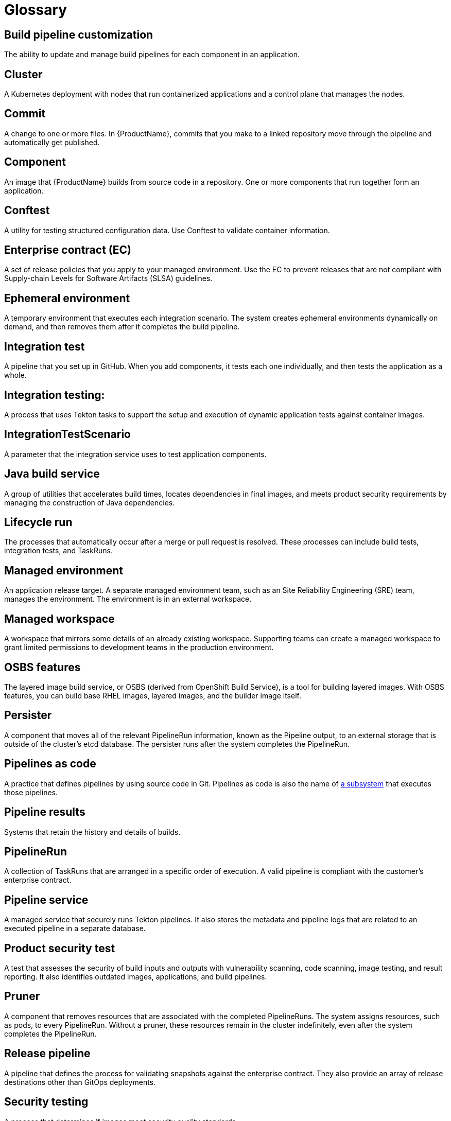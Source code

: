 = Glossary

== Build pipeline customization 
The ability to update and manage build pipelines for each component in an application. 

== Cluster
A Kubernetes deployment with nodes that run containerized applications and a control plane that manages the nodes.

== Commit 
A change to one or more files. In {ProductName}, commits that you make to a linked repository move through the pipeline and automatically get published.

== Component 
An image that {ProductName} builds from source code in a repository. One or more components that run together form an application.

== Conftest 
A utility for testing structured configuration data. Use Conftest to validate container information.

== Enterprise contract (EC) 
A set of release policies that you apply to your managed environment. Use the EC to prevent releases that are not compliant with Supply-chain Levels for Software Artifacts (SLSA) guidelines. 

== Ephemeral environment
A temporary environment that executes each integration scenario. The system creates ephemeral environments dynamically on demand, and then removes them after it completes the build pipeline.

== Integration test
A pipeline that you set up in GitHub. When you add components, it tests each one individually, and then tests the application as a whole.

== Integration testing: 
A process that uses Tekton tasks to support the setup and execution of dynamic application tests against container images.

== IntegrationTestScenario
A parameter that the integration service uses to test application components.

== Java build service 
A group of utilities that accelerates build times, locates dependencies in final images, and meets product security requirements by managing the construction of Java dependencies. 

== Lifecycle run
The processes that automatically occur after a merge or pull request is resolved. These processes can include build tests, integration tests, and TaskRuns. 

== Managed environment 
An application release target. A separate managed environment team, such as an Site Reliability Engineering (SRE) team, manages the environment. The environment is in an external workspace.

== Managed workspace 
A workspace that mirrors some details of an already existing workspace. Supporting teams can create a managed workspace to grant limited permissions to development teams in the production environment. 

== OSBS features 
The layered image build service, or OSBS (derived from OpenShift Build Service), is a tool for building layered images. With OSBS features, you can build base RHEL images, layered images, and the builder image itself.

== Persister
A component that moves all of the relevant PipelineRun information, known as the Pipeline output, to an external storage that is outside of the cluster’s etcd database. The persister runs after the system completes the PipelineRun.

== Pipelines as code
A practice that defines pipelines by using source code in Git. Pipelines as code is also the name of link:https://pipelinesascode.com[a subsystem] that executes those pipelines.

== Pipeline results 
Systems that retain the history and details of builds. 

== PipelineRun
A collection of TaskRuns that are arranged in a specific order of execution. A valid pipeline is compliant with the customer’s enterprise contract.

== Pipeline service 
A managed service that securely runs Tekton pipelines. It also stores the metadata and pipeline logs that are related to an executed pipeline in a separate database.

== Product security test 
A test that assesses the security of build inputs and outputs with vulnerability scanning, code scanning, image testing, and result reporting. It also identifies outdated images, applications, and build pipelines. 

== Pruner
A component that removes resources that are associated with the completed PipelineRuns. The system assigns resources, such as pods, to every PipelineRun. Without a pruner, these resources remain in the cluster indefinitely, even after the system completes the PipelineRun. 

== Release pipeline 
A pipeline that defines the process for validating snapshots against the enterprise contract. They also provide an array of release destinations other than GitOps deployments. 

== Security testing 
A process that determines if images meet security quality standards.

== Signature and provenance
Mechanisms that use Tekton chains to extract and store the metadata of the PipelineRuns, sign that metadata, and then store it in the image registry that is next to the component image.

== Snapshot 
A set of component and container images that specifies which components the system should deploy with which container images. The system creates a snapshot when it finishes running a component's build pipeline. 

== Static environment 
A set of compute resources that you can use to develop, test, and stage your applications before you release them. You can share static environments in all applications in the workspace. 

== {ProductName} 
A platform to automate the process of building, testing, and deploying applications to the hybrid cloud. {ProductName} offers enterprise-grade security and customizable feature sets.   

== Supply-chain Levels for Software Artifacts (SLSA) 
A link:https://slsa.dev/[security framework] that helps prevent tampering by securing the packages and infrastructure of customers’ projects.

== Task 
One or more steps that run container images. Each container image performs a piece of construction work.

== TaskRun 
A process that executes a task on a cluster with inputs, outputs, and execution parameters. The system creates a TaskRun on its own, or as a part of a PipelineRun for each task in a pipeline.

== Tekton 
A Knative-based framework for CI/CD pipelines. Tekton is decoupled which means that you can use one pipeline to deploy to any Kubernetes cluster in multiple hybrid cloud providers. Tekton stores everything that is related to a pipeline in the cluster.

== Tekton chains 
A mechanism to secure the software supply chain by recording events in a user-defined pipeline.

== Workspace
A storage volume that a task requires at runtime to receive input or provide output.
